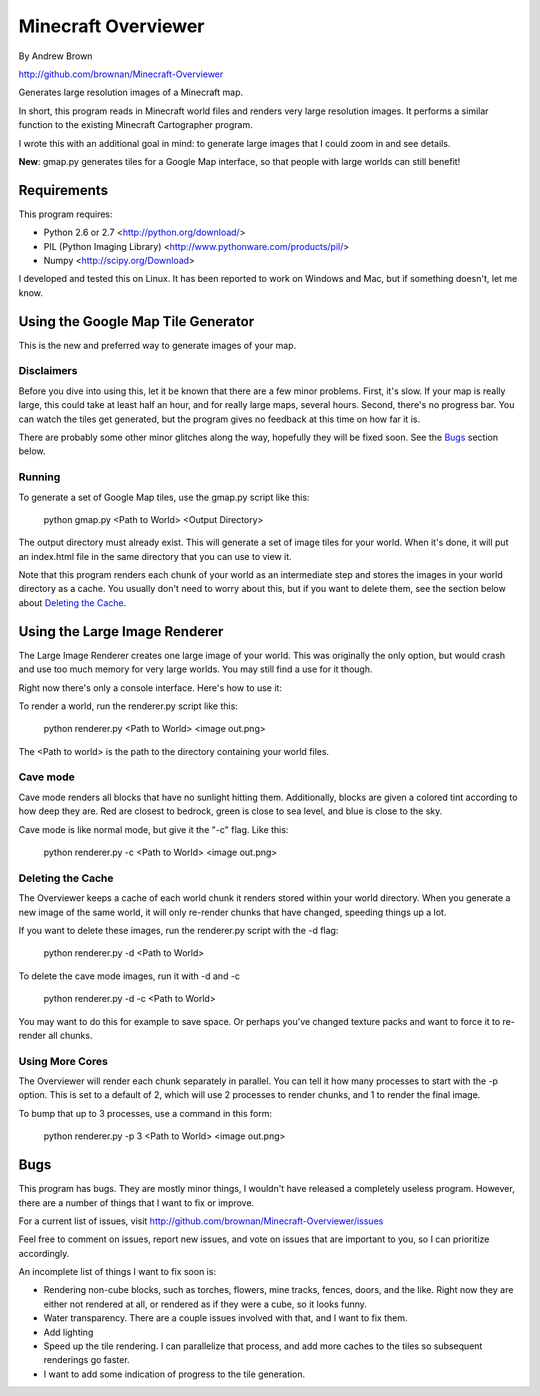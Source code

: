 ====================
Minecraft Overviewer
====================
By Andrew Brown

http://github.com/brownan/Minecraft-Overviewer

Generates large resolution images of a Minecraft map.

In short, this program reads in Minecraft world files and renders very large
resolution images. It performs a similar function to the existing Minecraft
Cartographer program.

I wrote this with an additional goal in mind: to generate large images that I
could zoom in and see details.

**New**: gmap.py generates tiles for a Google Map interface, so that people
with large worlds can still benefit!

Requirements
============
This program requires:

* Python 2.6 or 2.7 <http://python.org/download/>
* PIL (Python Imaging Library) <http://www.pythonware.com/products/pil/>
* Numpy <http://scipy.org/Download>

I developed and tested this on Linux. It has been reported to work on Windows
and Mac, but if something doesn't, let me know.

Using the Google Map Tile Generator
===================================
This is the new and preferred way to generate images of your map.

Disclaimers
-----------
Before you dive into using this, let it be known that there are a few minor
problems. First, it's slow. If your map is really large, this could take at
least half an hour, and for really large maps, several hours. Second, there's
no progress bar. You can watch the tiles get generated, but the program gives
no feedback at this time on how far it is.

There are probably some other minor glitches along the way, hopefully they will
be fixed soon. See the `Bugs`_ section below.

Running
-------
To generate a set of Google Map tiles, use the gmap.py script like this:

    python gmap.py <Path to World> <Output Directory>

The output directory must already exist. This will generate a set of image
tiles for your world. When it's done, it will put an index.html file in the
same directory that you can use to view it.

Note that this program renders each chunk of your world as an intermediate step
and stores the images in your world directory as a cache. You usually don't
need to worry about this, but if you want to delete them, see the section below
about `Deleting the Cache`_.

Using the Large Image Renderer
==============================
The Large Image Renderer creates one large image of your world. This was
originally the only option, but would crash and use too much memory for very
large worlds. You may still find a use for it though.

Right now there's only a console interface. Here's how to use it:

To render a world, run the renderer.py script like this:

    python renderer.py <Path to World> <image out.png>

The <Path to world> is the path to the directory containing your world files. 

Cave mode
---------
Cave mode renders all blocks that have no sunlight hitting them. Additionally,
blocks are given a colored tint according to how deep they are. Red are closest
to bedrock, green is close to sea level, and blue is close to the sky.

Cave mode is like normal mode, but give it the "-c" flag. Like this:

    python renderer.py -c <Path to World> <image out.png>

Deleting the Cache
------------------
The Overviewer keeps a cache of each world chunk it renders stored within your
world directory. When you generate a new image of the same world, it will only
re-render chunks that have changed, speeding things up a lot.

If you want to delete these images, run the renderer.py script with the -d flag:

    python renderer.py -d <Path to World>

To delete the cave mode images, run it with -d and -c

    python renderer.py -d -c <Path to World>

You may want to do this for example to save space. Or perhaps you've changed
texture packs and want to force it to re-render all chunks.

Using More Cores
----------------
The Overviewer will render each chunk separately in parallel. You can tell it
how many processes to start with the -p option. This is set to a default of 2,
which will use 2 processes to render chunks, and 1 to render the final image.

To bump that up to 3 processes, use a command in this form:

    python renderer.py -p 3 <Path to World> <image out.png>

Bugs
====
This program has bugs. They are mostly minor things, I wouldn't have released a
completely useless program. However, there are a number of things that I want
to fix or improve.

For a current list of issues, visit
http://github.com/brownan/Minecraft-Overviewer/issues

Feel free to comment on issues, report new issues, and vote on issues that are
important to you, so I can prioritize accordingly.

An incomplete list of things I want to fix soon is:

* Rendering non-cube blocks, such as torches, flowers, mine tracks, fences,
  doors, and the like. Right now they are either not rendered at all, or
  rendered as if they were a cube, so it looks funny.

* Water transparency. There are a couple issues involved with that, and I want
  to fix them.

* Add lighting

* Speed up the tile rendering. I can parallelize that process, and add more
  caches to the tiles so subsequent renderings go faster.

* I want to add some indication of progress to the tile generation.
